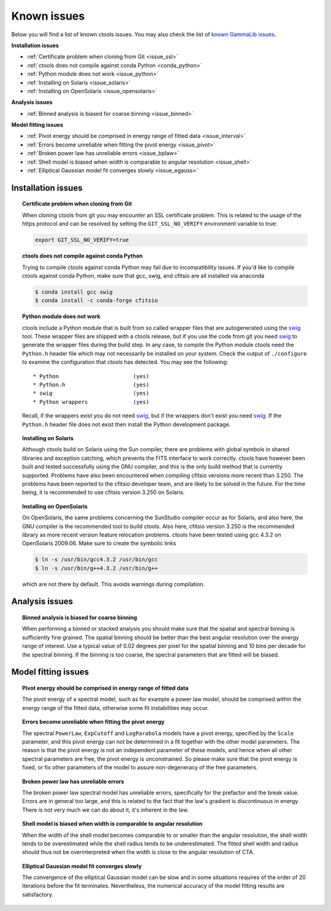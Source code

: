 .. _issues:

Known issues
------------

Below you will find a list of known ctools issues. You may also check the
list of
`known GammaLib issues <http://cta.irap.omp.eu/gammalib/doc/html/issues.html>`_.

**Installation issues**

- :ref:`Certificate problem when cloning from Git <issue_ssl>`
- :ref:`ctools does not compile against conda Python <conda_python>`
- :ref:`Python module does not work <issue_python>`
- :ref:`Installing on Solaris <issue_solaris>`
- :ref:`Installing on OpenSolaris <issue_opensolaris>`

**Analysis issues**

- :ref:`Binned analysis is biased for coarse binning <issue_binned>`

**Model fitting issues**

- :ref:`Pivot energy should be comprised in energy range of fitted data <issue_interval>`
- :ref:`Errors become unreliable when fitting the pivot energy <issue_pivot>`
- :ref:`Broken power law has unreliable errors <issue_bplaw>`
- :ref:`Shell model is biased when width is comparable to angular resolution <issue_shell>`
- :ref:`Elliptical Gaussian model fit converges slowly <issue_egauss>`

.. _installation_issues:

Installation issues
^^^^^^^^^^^^^^^^^^^

.. _issue_ssl:

.. topic:: Certificate problem when cloning from Git

   When cloning ctools from git you may encounter an SSL certificate 
   problem. This is related to the usage of the https protocol and can
   be resolved by setting the ``GIT_SSL_NO_VERIFY`` environment variable
   to true:

   .. code-block:: bash

      export GIT_SSL_NO_VERIFY=true

.. _conda_python:

.. topic:: ctools does not compile against conda Python

   Trying to compile ctools against conda Python may fail due to
   incompatibility issues. If you'd like to compile ctools against conda
   Python, make sure that gcc, swig, and cfitsio are all installed via
   anaconda

   .. code-block:: bash

      $ conda install gcc swig
      $ conda install -c conda-forge cfitsio

.. _issue_python:

.. topic:: Python module does not work

   ctools include a Python module that is built from so called wrapper 
   files that are autogenerated using the `swig <http://www.swig.org/>`_
   tool. These wrapper files are shipped with a ctools release, but if
   you use the code from git you need `swig <http://www.swig.org/>`_
   to generate the wrapper files during the build step. In any case,
   to compile the Python module ctools need the ``Python.h`` header file
   which may not necessarily be installed on your system. Check the output
   of ``./configure`` to examine the configuration that ctools has
   detected. You may see the following::

   * Python                       (yes)
   * Python.h                     (yes)
   * swig                         (yes)
   * Python wrappers              (yes)

   Recall, if the wrappers exist you do not need `swig <http://www.swig.org/>`_,
   but if the wrappers don't exist you need `swig <http://www.swig.org/>`_.
   If the ``Python.h`` header file does not exist then install the Python
   development package.

.. _issue_solaris:

.. topic:: Installing on Solaris

   Although ctools build on Solaris using the Sun compiler, there are
   problems with global symbols in shared libraries and exception catching,
   which prevents the FITS interface to work correctly. ctools have however
   been built and tested successfully using the GNU compiler, and this is
   the only build method that is currently supported. Problems have also
   been encountered when compiling cfitsio versions more recent than 3.250.
   The problems have been reported to the cfitsio developer team, and are
   likely to be solved in the future. For the time being, it is recommended
   to use cfitsio version 3.250 on Solaris.

.. _issue_opensolaris:

.. topic:: Installing on OpenSolaris

   On OpenSolaris, the same problems concerning the SunStudio compiler
   occur as for Solaris, and also here, the GNU compiler is the recommended
   tool to build ctools. Also here, cfitsio version 3.250 is the recommended
   library as more recent version feature relocation problems. ctools have
   been tested using gcc 4.3.2 on OpenSolaris 2009.06. Make sure to create
   the symbolic links

   .. code-block:: csh

      $ ln -s /usr/bin/gcc4.3.2 /usr/bin/gcc
      $ ln -s /usr/bin/g++4.3.2 /usr/bin/g++

   which are not there by default. This avoids warnings during compilation.


Analysis issues
^^^^^^^^^^^^^^^

.. _issue_binned:

.. topic:: Binned analysis is biased for coarse binning

   When performing a binned or stacked analysis you should make sure
   that the spatial and spectral binning is sufficiently fine grained.
   The spatial binning should be better than the best angular resolution
   over the energy range of interest. Use a typical value of 0.02 degrees
   per pixel for the spatial binning and 10 bins per decade for the
   spectral binning. If the binning is too coarse, the spectral parameters 
   that are fitted will be biased.


Model fitting issues
^^^^^^^^^^^^^^^^^^^^

.. _issue_interval:

.. topic:: Pivot energy should be comprised in energy range of fitted data

   The pivot energy of a spectral model, such as for example a power law model,
   should be comprised within the energy range of the fitted data,
   otherwise some fit instabilities may occur.

.. _issue_pivot:

.. topic:: Errors become unreliable when fitting the pivot energy

   The spectral ``PowerLaw``, ``ExpCutoff`` and ``LogParabola`` models
   have a pivot energy, specified by the ``Scale`` parameter, and this
   pivot energy can not be determined in a fit together with the other
   model parameters. The reason is that the pivot energy is not an
   independent parameter of these models, and hence when all other
   spectral parameters are free, the pivot energy is unconstrained.
   So please make sure that the pivot energy is fixed, or fix other
   parameters of the model to assure non-degeneracy of the free
   parameters.

.. _issue_bplaw:

.. topic:: Broken power law has unreliable errors

   The broken power law spectral model has unreliable errors, specifically
   for the prefactor and the break value. Errors are in general too large,
   and this is related to the fact that the law's gradient is discontinuous
   in energy. There is not very much we can do about it, it's inherent in
   the law.

.. _issue_shell:

.. topic:: Shell model is biased when width is comparable to angular resolution

   When the width of the shell model becomes comparable to or smaller
   than the angular resolution, the shell width tends to be overestimated
   while the shell radius tends to be underestimated.
   The fitted shell width and radius should thus not be overinterpreted
   when the width is close to the angular resolution of CTA.

.. _issue_egauss:

.. topic:: Elliptical Gaussian model fit converges slowly

   The convergence of the elliptical Gaussian model can be slow and
   in some situations requires of the order of 20 iterations before
   the fit terminates. Nevertheless, the numerical accuracy of the model
   fitting results are satisfactory.
